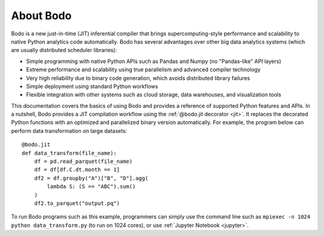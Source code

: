 .. Bodo documentation master file, created by
   sphinx-quickstart on Wed Sep  6 09:29:19 2017.
   You can adapt this file completely to your liking, but it should at least
   contain the root `toctree` directive.

About Bodo
===========

Bodo is a new just-in-time (JIT) inferential compiler that
brings supercomputing-style performance
and scalability to native Python analytics code automatically.
Bodo has several advantages over other big data analytics systems
(which are usually distributed scheduler libraries):

- Simple programming with native Python APIs such as Pandas and Numpy (no "Pandas-like" API layers)
- Extreme performance and scalability using true parallelism and advanced compiler technology
- Very high reliability due to binary code generation, which avoids distributed library failures
- Simple deployment using standard Python workflows
- Flexible integration with other systems such as cloud storage, data warehouses, and visualization tools

.. raw:: html

   <iframe width="800" height="540" src="https://www.youtube.com/embed/PO5ke4MD_cI" title="YouTube video player" frameborder="0" allow="accelerometer; autoplay; clipboard-write; encrypted-media; gyroscope; picture-in-picture" allowfullscreen></iframe>


This documentation covers the basics of using Bodo and provides a reference
of supported Python features and APIs.
In a nutshell, Bodo provides a JIT compilation workflow
using the :ref:`@bodo.jit decorator <jit>`.
It replaces the decorated Python functions
with an optimized and parallelized binary version automatically.
For example, the program below can perform data transformation on large datasets::

    @bodo.jit
    def data_transform(file_name):
        df = pd.read_parquet(file_name)
        df = df[df.C.dt.month == 1]
        df2 = df.groupby("A")["B", "D"].agg(
            lambda S: (S == "ABC").sum()
        )
        df2.to_parquet("output.pq")


To run Bodo programs such as this example, programmers can
simply use the command line such as ``mpiexec -n 1024 python data_transform.py``
(to run on 1024 cores),
or use :ref:`Jupyter Notebook <jupyter>`.


.. panels::

   .. toctree::
      :maxdepth: 1

      source/getting_started

   ---

   .. toctree::
      :maxdepth: 1

      source/installation_and_setup/index

   ---

   .. toctree::
      :maxdepth: 1

      source/programming_with_bodo/index

   ---

   .. toctree::
      :maxdepth: 1

      source/Integrating_bodo/index

   ---

   .. toctree::
      :maxdepth: 1

      source/performance_and_diagnostics/index

   ---

   .. toctree::
      :maxdepth: 1

      source/help_and_reference/index